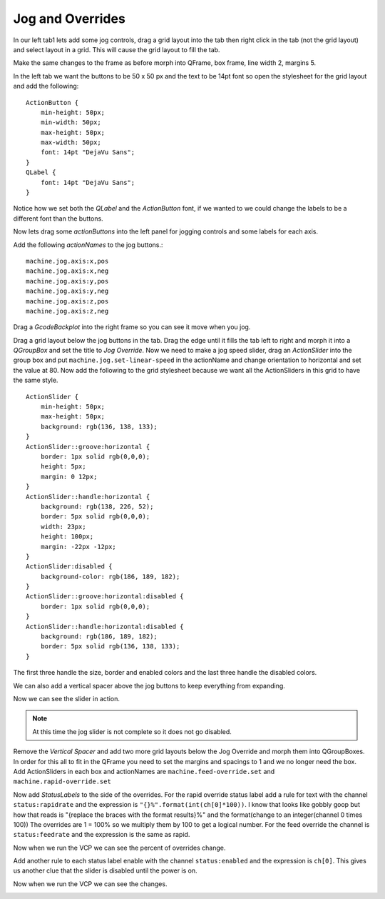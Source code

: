 =================
Jog and Overrides
=================

In our left tab1 lets add some jog controls, drag a grid layout into the tab
then right click in the tab (not the grid layout) and select layout in a grid.
This will cause the grid layout to fill the tab.

.. image:: images/vcp1-designer-11.png
   :align: center
   :scale: 40 %

Make the same changes to the frame as before morph into QFrame, box frame,
line width 2, margins 5.

.. image:: images/vcp1-designer-12.png
   :align: center
   :scale: 40 %

In the left tab we want the buttons to be 50 x 50 px and the text to be 14pt
font so open the stylesheet for the grid layout and add the following::

    ActionButton {
        min-height: 50px;
        min-width: 50px;
        max-height: 50px;
        max-width: 50px;
        font: 14pt "DejaVu Sans";
    }
    QLabel {
        font: 14pt "DejaVu Sans";
    }

Notice how we set both the `QLabel` and the `ActionButton` font, if we wanted to
we could change the labels to be a different font than the buttons.

.. image:: images/vcp1-designer-13.png
   :align: center
   :scale: 40 %

Now lets drag some `actionButtons` into the left panel for jogging controls and
some labels for each axis.

.. image:: images/vcp1-designer-14.png
   :align: center
   :scale: 40 %


Add the following `actionNames` to the jog buttons.::

    machine.jog.axis:x,pos
    machine.jog.axis:x,neg
    machine.jog.axis:y,pos
    machine.jog.axis:y,neg
    machine.jog.axis:z,pos
    machine.jog.axis:z,neg

Drag a `GcodeBackplot` into the right frame so you can see it move when you jog.

.. image:: images/vcp1-run-06.png
   :align: center
   :scale: 60 %

Drag a grid layout below the jog buttons in the tab. Drag the edge until it
fills the tab left to right and morph it into a `QGroupBox` and set the title to
`Jog Override`. Now we need to make a jog speed slider, drag an `ActionSlider`
into the group box and put ``machine.jog.set-linear-speed`` in the actionName
and change orientation to horizontal and set the value at 80. Now add the
following to the grid stylesheet because we want all the ActionSliders in this
grid to have the same style.
::

    ActionSlider {
        min-height: 50px;
        max-height: 50px;
        background: rgb(136, 138, 133);
    }
    ActionSlider::groove:horizontal {
        border: 1px solid rgb(0,0,0);
        height: 5px;
        margin: 0 12px;
    }
    ActionSlider::handle:horizontal {
        background: rgb(138, 226, 52);
        border: 5px solid rgb(0,0,0);
        width: 23px;
        height: 100px;
        margin: -22px -12px;
    }
    ActionSlider:disabled {
        background-color: rgb(186, 189, 182);
    }
    ActionSlider::groove:horizontal:disabled {
        border: 1px solid rgb(0,0,0);
    }
    ActionSlider::handle:horizontal:disabled {
        background: rgb(186, 189, 182);
        border: 5px solid rgb(136, 138, 133);
    }

The first three handle the size, border and enabled colors and the last three
handle the disabled colors.

We can also add a vertical spacer above the jog buttons to keep everything from
expanding.

.. image:: images/vcp1-designer-15.png
   :align: center
   :scale: 40 %

Now we can see the slider in action.

.. Note::
    At this time the jog slider is not complete so it does not go disabled.

.. image:: images/vcp1-run-07.png
   :align: center
   :scale: 60 %

Remove the `Vertical Spacer` and add two more grid layouts below the Jog
Override and morph them into QGroupBoxes. In order for this all to fit in the
QFrame you need to set the margins and spacings to 1 and we no longer need the
box. Add ActionSliders in each box and actionNames are
``machine.feed-override.set`` and ``machine.rapid-override.set``

.. image:: images/vcp1-designer-16.png
   :align: center
   :scale: 40 %

Now add `StatusLabels` to the side of the overrides. For the rapid override
status label add a rule for text with the channel ``status:rapidrate`` and the
expression is ``"{}%".format(int(ch[0]*100))``. I know that looks like gobbly
goop but how that reads is "{replace the braces with the format results}%" and
the format(change to an integer(channel 0 times 100)) The overrides are 1 = 100%
so we multiply them by 100 to get a logical number. For the feed override the
channel is ``status:feedrate`` and the expression is the same as rapid.

.. image:: images/vcp1-designer-17.png
   :align: center
   :scale: 40 %

Now when we run the VCP we can see the percent of overrides change.

.. image:: images/vcp1-run-08.png
   :align: center
   :scale: 60 %

Add another rule to each status label enable with the channel ``status:enabled``
and the expression is ``ch[0]``. This gives us another clue that the slider is
disabled until the power is on.

.. image:: images/vcp1-designer-18.png
   :align: center
   :scale: 40 %

Now when we run the VCP we can see the changes.

.. image:: images/vcp1-run-09.png
   :align: center
   :scale: 60 %

